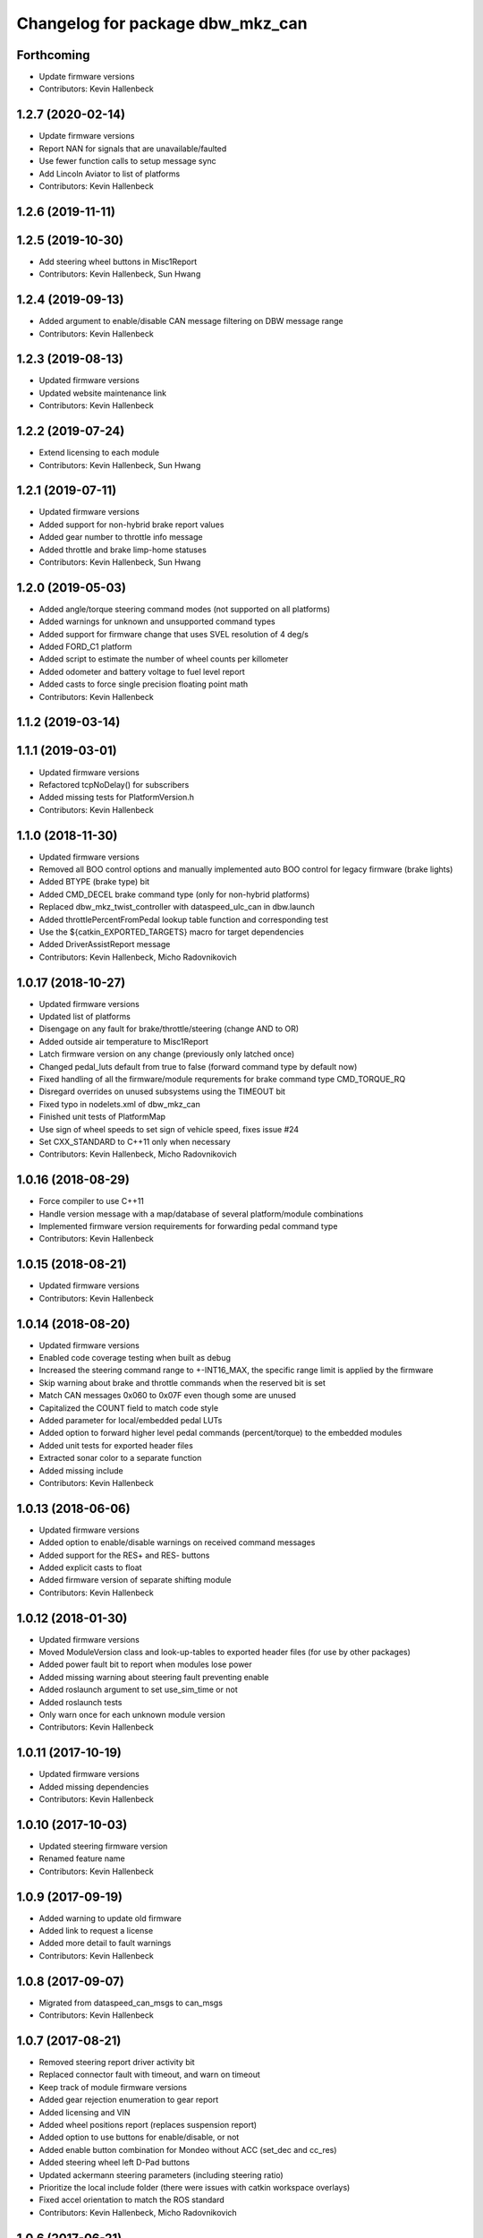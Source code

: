 ^^^^^^^^^^^^^^^^^^^^^^^^^^^^^^^^^
Changelog for package dbw_mkz_can
^^^^^^^^^^^^^^^^^^^^^^^^^^^^^^^^^

Forthcoming
-----------
* Update firmware versions
* Contributors: Kevin Hallenbeck

1.2.7 (2020-02-14)
------------------
* Update firmware versions
* Report NAN for signals that are unavailable/faulted
* Use fewer function calls to setup message sync
* Add Lincoln Aviator to list of platforms
* Contributors: Kevin Hallenbeck

1.2.6 (2019-11-11)
------------------

1.2.5 (2019-10-30)
------------------
* Add steering wheel buttons in Misc1Report
* Contributors: Kevin Hallenbeck, Sun Hwang

1.2.4 (2019-09-13)
------------------
* Added argument to enable/disable CAN message filtering on DBW message range
* Contributors: Kevin Hallenbeck

1.2.3 (2019-08-13)
------------------
* Updated firmware versions
* Updated website maintenance link
* Contributors: Kevin Hallenbeck

1.2.2 (2019-07-24)
------------------
* Extend licensing to each module
* Contributors: Kevin Hallenbeck, Sun Hwang

1.2.1 (2019-07-11)
------------------
* Updated firmware versions
* Added support for non-hybrid brake report values
* Added gear number to throttle info message
* Added throttle and brake limp-home statuses
* Contributors: Kevin Hallenbeck, Sun Hwang

1.2.0 (2019-05-03)
------------------
* Added angle/torque steering command modes (not supported on all platforms)
* Added warnings for unknown and unsupported command types
* Added support for firmware change that uses SVEL resolution of 4 deg/s
* Added FORD_C1 platform
* Added script to estimate the number of wheel counts per killometer
* Added odometer and battery voltage to fuel level report
* Added casts to force single precision floating point math
* Contributors: Kevin Hallenbeck

1.1.2 (2019-03-14)
------------------

1.1.1 (2019-03-01)
------------------
* Updated firmware versions
* Refactored tcpNoDelay() for subscribers
* Added missing tests for PlatformVersion.h
* Contributors: Kevin Hallenbeck

1.1.0 (2018-11-30)
------------------
* Updated firmware versions
* Removed all BOO control options and manually implemented auto BOO control for legacy firmware (brake lights)
* Added BTYPE (brake type) bit
* Added CMD_DECEL brake command type (only for non-hybrid platforms)
* Replaced dbw_mkz_twist_controller with dataspeed_ulc_can in dbw.launch
* Added throttlePercentFromPedal lookup table function and corresponding test
* Use the ${catkin_EXPORTED_TARGETS} macro for target dependencies
* Added DriverAssistReport message
* Contributors: Kevin Hallenbeck, Micho Radovnikovich

1.0.17 (2018-10-27)
-------------------
* Updated firmware versions
* Updated list of platforms
* Disengage on any fault for brake/throttle/steering (change AND to OR)
* Added outside air temperature to Misc1Report
* Latch firmware version on any change (previously only latched once)
* Changed pedal_luts default from true to false (forward command type by default now)
* Fixed handling of all the firmware/module requrements for brake command type CMD_TORQUE_RQ
* Disregard overrides on unused subsystems using the TIMEOUT bit
* Fixed typo in nodelets.xml of dbw_mkz_can
* Finished unit tests of PlatformMap
* Use sign of wheel speeds to set sign of vehicle speed, fixes issue #24
* Set CXX_STANDARD to C++11 only when necessary
* Contributors: Kevin Hallenbeck, Micho Radovnikovich

1.0.16 (2018-08-29)
-------------------
* Force compiler to use C++11
* Handle version message with a map/database of several platform/module combinations
* Implemented firmware version requirements for forwarding pedal command type
* Contributors: Kevin Hallenbeck

1.0.15 (2018-08-21)
-------------------
* Updated firmware versions
* Contributors: Kevin Hallenbeck

1.0.14 (2018-08-20)
-------------------
* Updated firmware versions
* Enabled code coverage testing when built as debug
* Increased the steering command range to +-INT16_MAX, the specific range limit is applied by the firmware
* Skip warning about brake and throttle commands when the reserved bit is set
* Match CAN messages 0x060 to 0x07F even though some are unused
* Capitalized the COUNT field to match code style
* Added parameter for local/embedded pedal LUTs
* Added option to forward higher level pedal commands (percent/torque) to the embedded modules
* Added unit tests for exported header files
* Extracted sonar color to a separate function
* Added missing include
* Contributors: Kevin Hallenbeck

1.0.13 (2018-06-06)
-------------------
* Updated firmware versions
* Added option to enable/disable warnings on received command messages
* Added support for the RES+ and RES- buttons
* Added explicit casts to float
* Added firmware version of separate shifting module
* Contributors: Kevin Hallenbeck

1.0.12 (2018-01-30)
-------------------
* Updated firmware versions
* Moved ModuleVersion class and look-up-tables to exported header files (for use by other packages)
* Added power fault bit to report when modules lose power
* Added missing warning about steering fault preventing enable
* Added roslaunch argument to set use_sim_time or not
* Added roslaunch tests
* Only warn once for each unknown module version
* Contributors: Kevin Hallenbeck

1.0.11 (2017-10-19)
-------------------
* Updated firmware versions
* Added missing dependencies
* Contributors: Kevin Hallenbeck

1.0.10 (2017-10-03)
-------------------
* Updated steering firmware version
* Renamed feature name
* Contributors: Kevin Hallenbeck

1.0.9 (2017-09-19)
------------------
* Added warning to update old firmware
* Added link to request a license
* Added more detail to fault warnings
* Contributors: Kevin Hallenbeck

1.0.8 (2017-09-07)
------------------
* Migrated from dataspeed_can_msgs to can_msgs
* Contributors: Kevin Hallenbeck

1.0.7 (2017-08-21)
------------------
* Removed steering report driver activity bit
* Replaced connector fault with timeout, and warn on timeout
* Keep track of module firmware versions
* Added gear rejection enumeration to gear report
* Added licensing and VIN
* Added wheel positions report (replaces suspension report)
* Added option to use buttons for enable/disable, or not
* Added enable button combination for Mondeo without ACC (set_dec and cc_res)
* Added steering wheel left D-Pad buttons
* Updated ackermann steering parameters (including steering ratio)
* Prioritize the local include folder (there were issues with catkin workspace overlays)
* Fixed accel orientation to match the ROS standard
* Contributors: Kevin Hallenbeck, Micho Radovnikovich

1.0.6 (2017-06-21)
------------------
* Added frame_id parameter for IMU and Twist messages
* Properly handle IMU unknown covariance and fields that are not present
* Removed SuspensionReport (data was unintelligible)
* Reorganized launch files.
* Swapped lateral and longitudinal acceleration in IMU message.
* Export dispatch.h for use by other packages
* Added clear bit to command messages
* Updated nodelet to the PLUGINLIB_EXPORT_CLASS macro
* Additional dependencies
* Contributors: Kevin Hallenbeck, Micho Radovnikovich

1.0.5 (2017-04-25)
------------------
* Updated package.xml format to version 2
* Unique target names
* Contributors: Kevin Hallenbeck

1.0.4 (2016-12-06)
------------------
* Added brake and throttle thrashing scripts to try and induce faults
* Changed wheel speeds to signed values
* Contributors: Kevin Hallenbeck, Joshua Whitley

1.0.3 (2016-11-17)
------------------
* Added QUIET bit to disable driver override audible warning
* Print brake/throttle/steering firmware versions
* Handle and report steering faults (FLTBUS1 and FLTBUS2)
* Contributors: Kevin Hallenbeck

1.0.2 (2016-11-07)
------------------
* Configurable steering ratio
* Contributors: Kevin Hallenbeck

1.0.1 (2016-10-10)
------------------
* Added support for apt-get binary packages
* Added twist message computed from vehicle speed and steering wheel angle.
* Contributors: Kevin Hallenbeck

1.0.0 (2016-09-28)
------------------
* Initial release
* Contributors: Kevin Hallenbeck, Micho Radovnikovich
